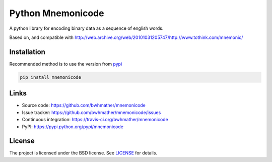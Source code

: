 Python Mnemonicode
==================

|build-status| |coverage|

A python library for encoding binary data as a sequence of english words.

Based on, and compatible with http://web.archive.org/web/20101031205747/http://www.tothink.com/mnemonic/


Installation
------------

Recommended method is to use the version from `pypi`_

.. code::

    pip install mnemonicode


Links
-----

- Source code: https://github.com/bwhmather/mnemonicode
- Issue tracker: https://github.com/bwhmather/mnemonicode/issues
- Continuous integration: https://travis-ci.org/bwhmather/mnemonicode
- PyPI: https://pypi.python.org/pypi/mnemonicode


License
-------

The project is licensed under the BSD license.  See `LICENSE`_ for details.


.. |build-status| image:: https://travis-ci.org/bwhmather/python-mnemonicode.png?branch=develop
    :target: https://travis-ci.org/bwhmather/python-mnemonicode
    :alt: Build Status
.. |coverage| image:: https://coveralls.io/repos/bwhmather/python-mnemonicode/badge.png?branch=develop
    :target: https://coveralls.io/r/bwhmather/python-mnemonicode?branch=develop
    :alt: Coverage
.. _pypi: https://pypi.python.org/pypi/mnemonicode
.. _LICENSE: ./LICENSE
